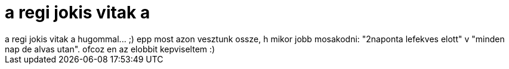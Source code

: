 = a regi jokis vitak a

:slug: a_regi_jokis_vitak_a
:category: regi
:tags: hu
:date: 2006-05-21T16:22:08Z
++++
a regi jokis vitak a hugommal... ;) epp most azon vesztunk ossze, h mikor jobb mosakodni: "2naponta lefekves elott" v "minden nap de alvas utan". ofcoz en az elobbit kepviseltem :)<br>
++++
